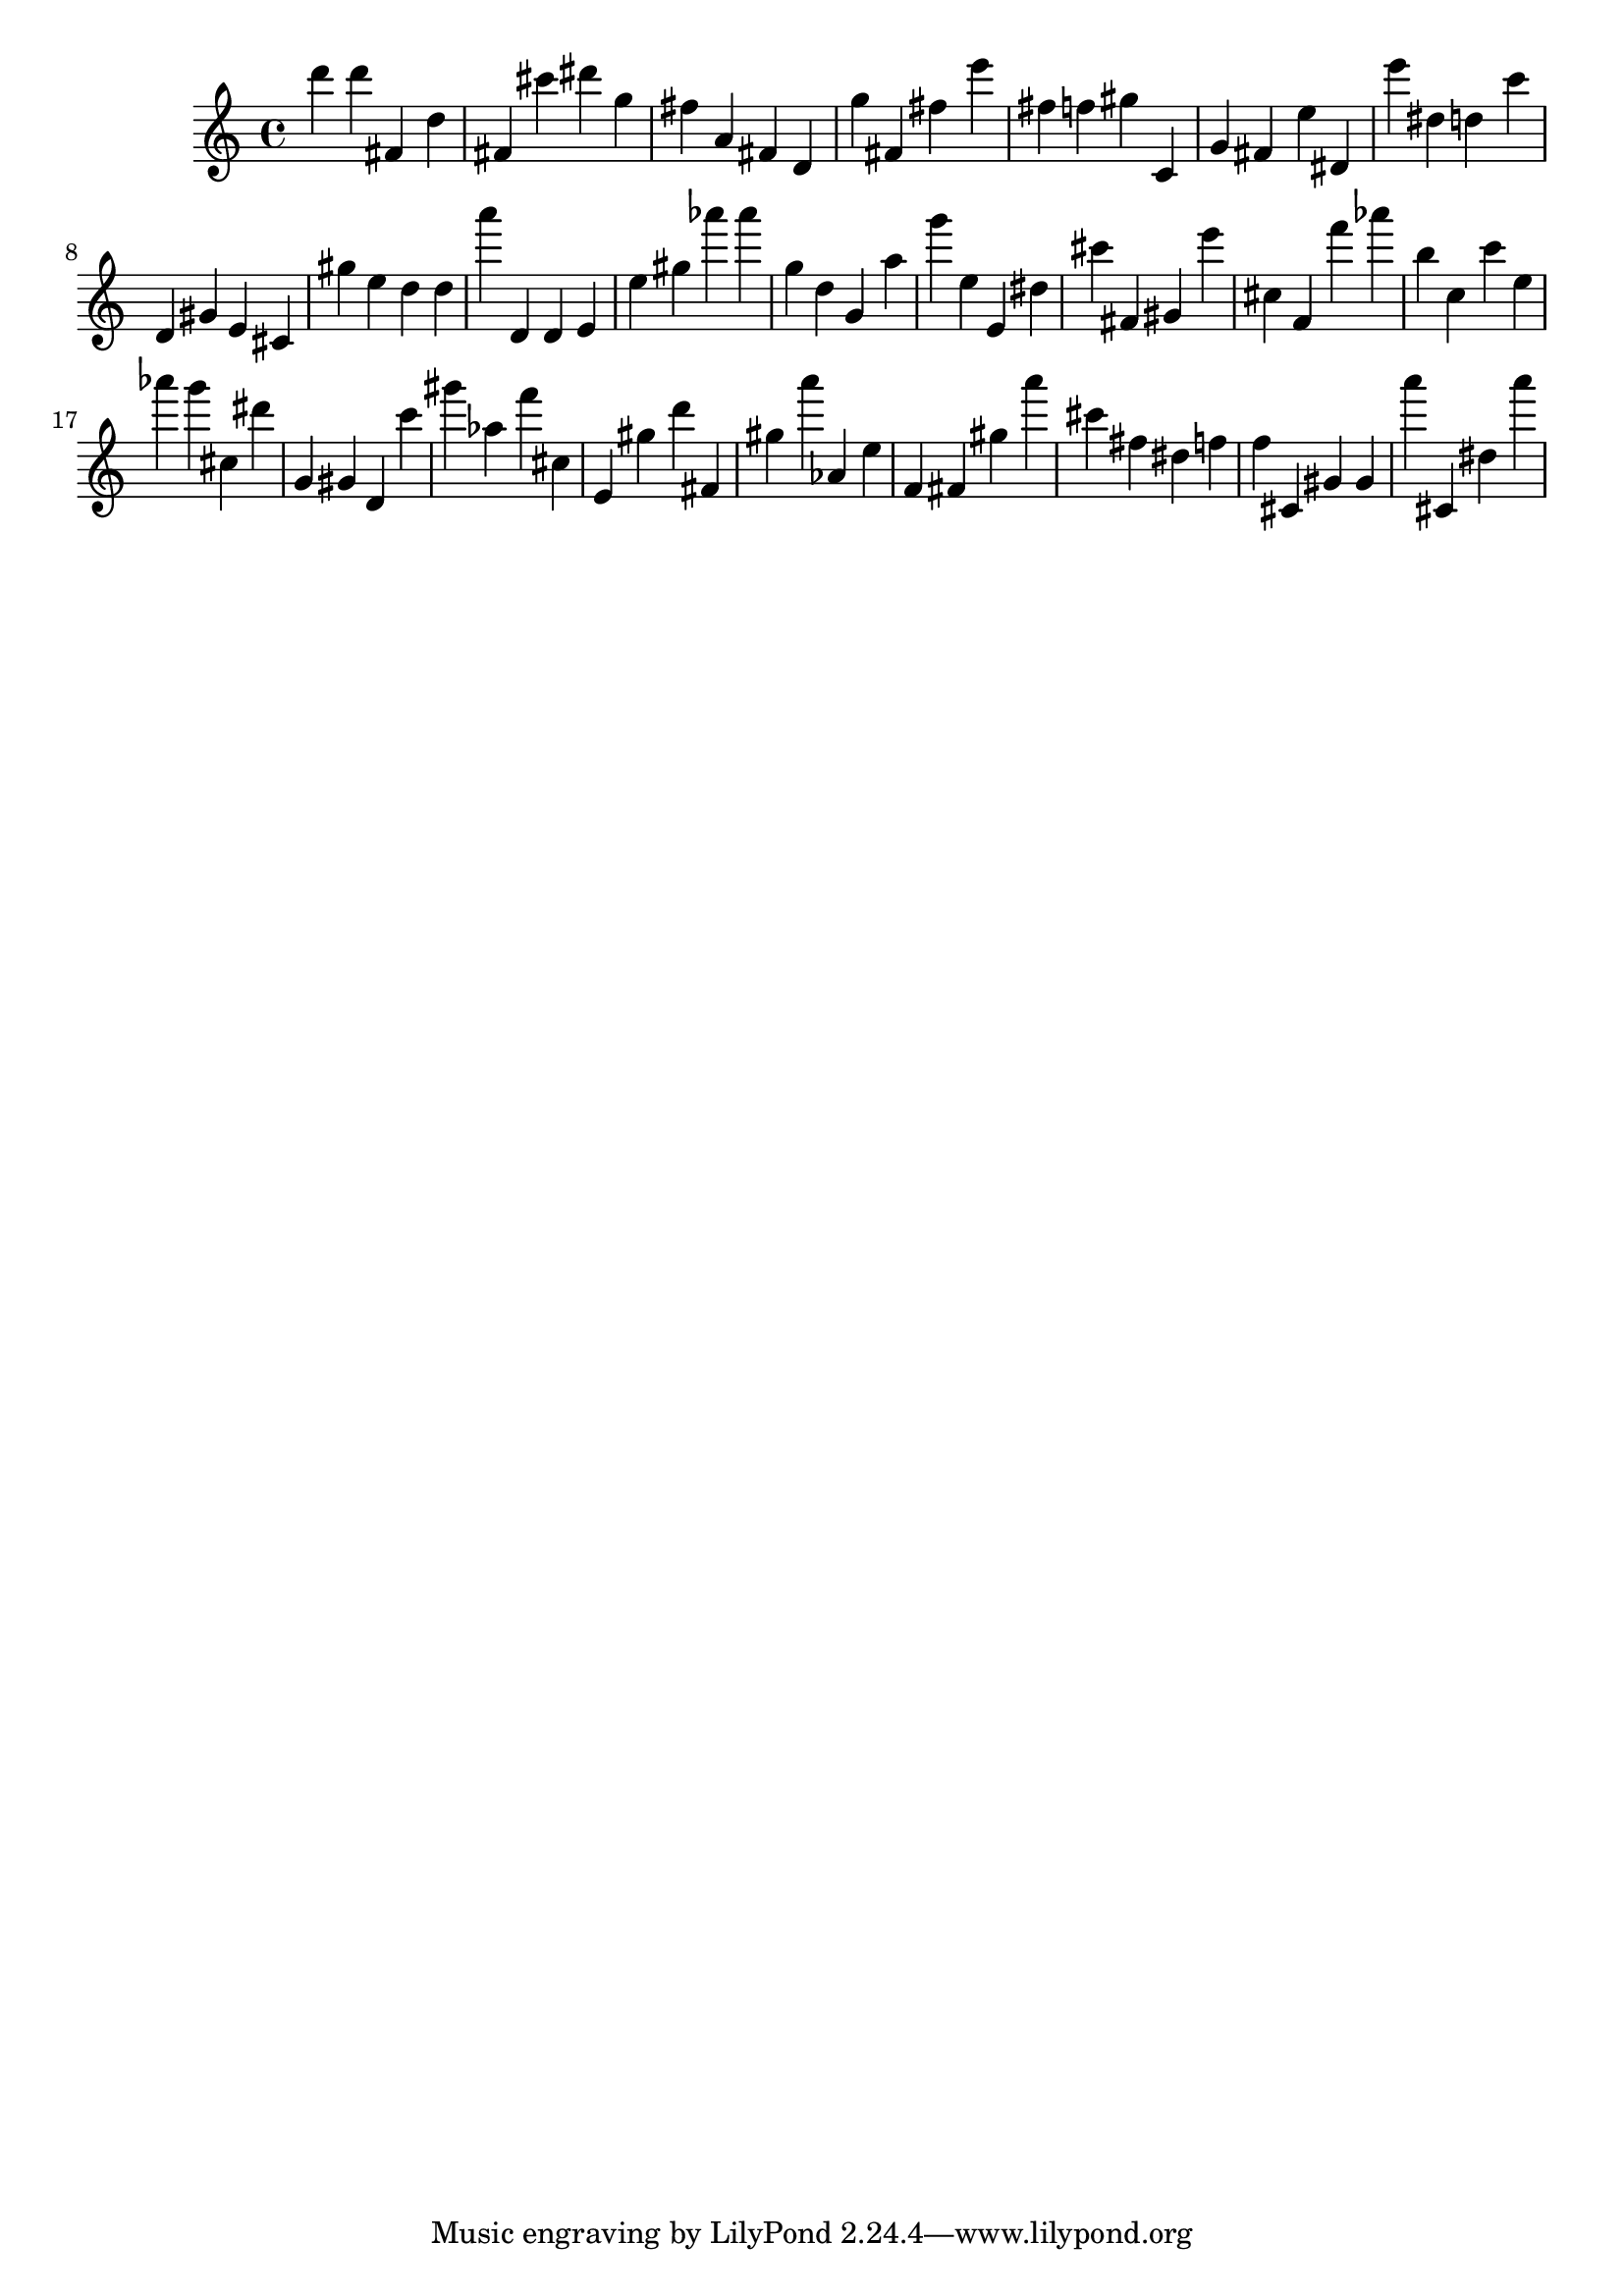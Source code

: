\version "2.18.2"
\score {

{
\clef treble
d''' d''' fis' d'' fis' cis''' dis''' g'' fis'' a' fis' d' g'' fis' fis'' e''' fis'' f'' gis'' c' g' fis' e'' dis' e''' dis'' d'' c''' d' gis' e' cis' gis'' e'' d'' d'' a''' d' d' e' e'' gis'' as''' as''' g'' d'' g' a'' g''' e'' e' dis'' cis''' fis' gis' e''' cis'' f' f''' as''' b'' c'' c''' e'' as''' g''' cis'' dis''' g' gis' d' c''' gis''' as'' f''' cis'' e' gis'' d''' fis' gis'' a''' as' e'' f' fis' gis'' a''' cis''' fis'' dis'' f'' f'' cis' gis' gis' a''' cis' dis'' a''' 
}

 \midi { }
 \layout { }
}